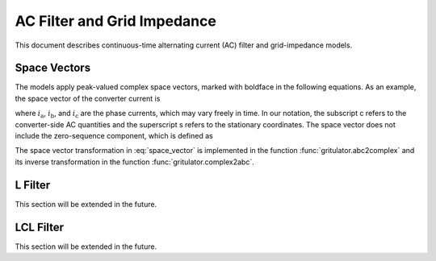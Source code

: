 AC Filter and Grid Impedance
============================

This document describes continuous-time alternating current (AC) filter and 
grid-impedance models. 

Space Vectors
-------------


The models apply peak-valued complex space vectors, marked with boldface in the 
following equations. As an example, the space vector of the converter current is

.. math::
	\boldsymbol{i}^\mathrm{s}_\mathrm{c} 
   = \frac{2}{3}\left(i_\mathrm{a} + i_\mathrm{b}\mathrm{e}^{\mathrm{j}2\pi/3} 
   + i_\mathrm{c}\mathrm{e}^{\mathrm{j} 4\pi/3}\right) 
   :label: space_vector

where :math:`i_\mathrm{a}`, :math:`i_\mathrm{b}`, and :math:`i_\mathrm{c}` 
are the phase currents, which may vary freely in time. In our notation, the 
subscript c refers to the converter-side AC quantities and the superscript s 
refers to the stationary coordinates. The space vector does not include the 
zero-sequence component, which is defined as

.. math::
	i_\mathrm{c0} = \frac{1}{3}\left(i_\mathrm{a} + i_\mathrm{b} + i_\mathrm{c}\right) 
   :label: zero_sequence

.. Even though the zero-sequence voltage exists at the ouput of typical 
.. converters (see :doc:`/model/converters`), there is no path for the 
.. zero-sequence current to flow in three-phase three-wire grid-converter systems, 
.. i.e., :math:`i_\mathrm{c0} = 0`.

The space vector transformation in :eq:`space_vector` is implemented in the 
function :func:`gritulator.abc2complex` and its inverse transformation in the 
function :func:`gritulator.complex2abc`. 

L Filter 
--------

This section will be extended in the future.


LCL Filter
----------

This section will be extended in the future.
